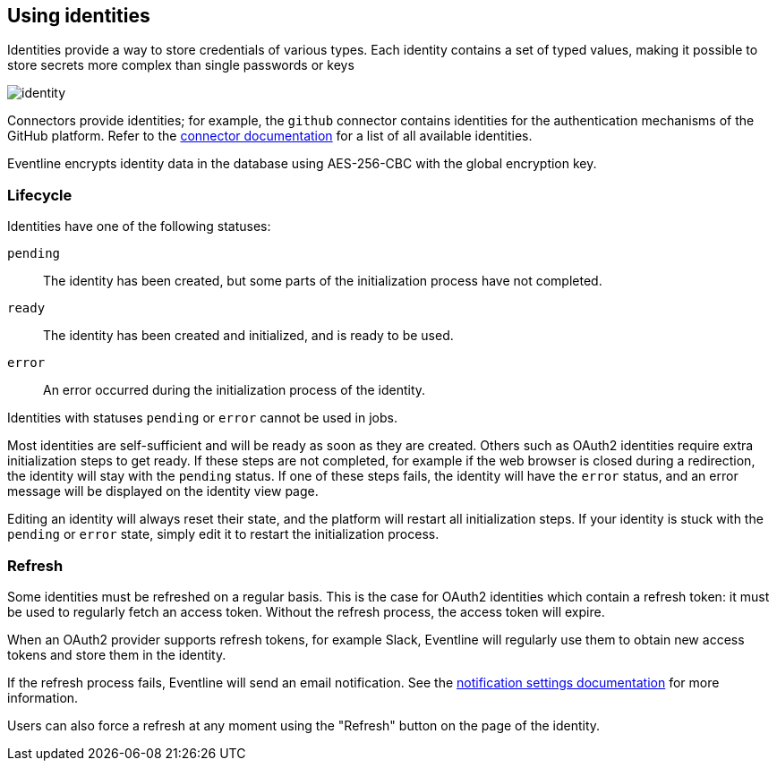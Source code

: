 == Using identities

Identities provide a way to store credentials of various types. Each identity
contains a set of typed values, making it possible to store secrets more
complex than single passwords or keys

image::images/identity.png[]

Connectors provide identities; for example, the `github` connector contains
identities for the authentication mechanisms of the GitHub platform. Refer to
the <<chapter-connectors,connector documentation>> for a list of all available
identities.

Eventline encrypts identity data in the database using AES-256-CBC with the
global encryption key.

=== Lifecycle
Identities have one of the following statuses:

`pending` :: The identity has been created, but some parts of the
  initialization process have not completed.

`ready` :: The identity has been created and initialized, and is ready to be
used.

`error` :: An error occurred during the initialization process of the
identity.

Identities with statuses `pending` or `error` cannot be used in jobs.

Most identities are self-sufficient and will be ready as soon as they are
created. Others such as OAuth2 identities require extra initialization steps
to get ready. If these steps are not completed, for example if the web browser
is closed during a redirection, the identity will stay with the `pending`
status. If one of these steps fails, the identity will have the `error`
status, and an error message will be displayed on the identity view page.

Editing an identity will always reset their state, and the platform will
restart all initialization steps. If your identity is stuck with the `pending`
or `error` state, simply edit it to restart the initialization process.

=== Refresh
Some identities must be refreshed on a regular basis. This is the case for
OAuth2 identities which contain a refresh token: it must be used to regularly
fetch an access token. Without the refresh process, the access token will
expire.

When an OAuth2 provider supports refresh tokens, for example Slack, Eventline
will regularly use them to obtain new access tokens and store them in the
identity.

If the refresh process fails, Eventline will send an email notification. See
the <<project-notification-settings,notification settings documentation>> for
more information.

Users can also force a refresh at any moment using the "Refresh" button on the
page of the identity.
